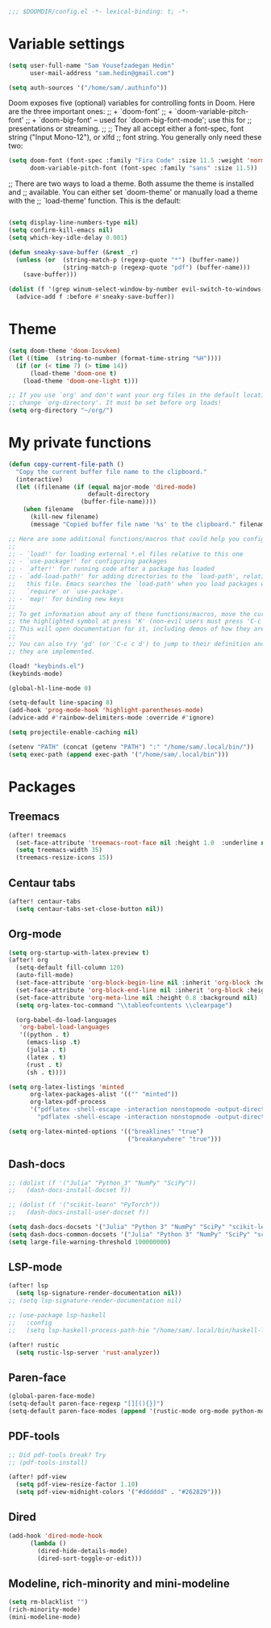 #+begin_src emacs-lisp
;;; $DOOMDIR/config.el -*- lexical-binding: t; -*-
#+end_src
* Variable settings
#+begin_src emacs-lisp
(setq user-full-name "Sam Yousefzadegan Hedin"
      user-mail-address "sam.hedin@gmail.com")

(setq auth-sources '("/home/sam/.authinfo"))
#+end_src

Doom exposes five (optional) variables for controlling fonts in Doom. Here
are the three important ones:
;; + `doom-font'
;; + `doom-variable-pitch-font'
;; + `doom-big-font' -- used for `doom-big-font-mode'; use this for
;;   presentations or streaming.
;;
;; They all accept either a font-spec, font string ("Input Mono-12"), or xlfd
;; font string. You generally only need these two:
#+begin_src emacs-lisp
(setq doom-font (font-spec :family "Fira Code" :size 11.5 :weight 'normal)
      doom-variable-pitch-font (font-spec :family "sans" :size 11.5))
#+end_src

;; There are two ways to load a theme. Both assume the theme is installed and
;; available. You can either set `doom-theme' or manually load a theme with the
;; `load-theme' function. This is the default:
#+begin_src emacs-lisp
#+end_src

#+begin_src emacs-lisp
(setq display-line-numbers-type nil)
(setq confirm-kill-emacs nil)
(setq which-key-idle-delay 0.001)
#+end_src

#+begin_src emacs-lisp
(defun sneaky-save-buffer (&rest _r)
  (unless (or  (string-match-p (regexp-quote "*") (buffer-name))
               (string-match-p (regexp-quote "pdf") (buffer-name)))
    (save-buffer)))

(dolist (f '(grep winum-select-window-by-number evil-switch-to-windows-last-buffer magit-status projectile-compile-project recompile))
  (advice-add f :before #'sneaky-save-buffer))
#+end_src
* Theme
#+begin_src emacs-lisp
(setq doom-theme 'doom-Iosvkem)
(let ((time  (string-to-number (format-time-string "%H"))))
  (if (or (< time 7) (> time 14))
      (load-theme 'doom-one t)
    (load-theme 'doom-one-light t)))

;; If you use `org' and don't want your org files in the default location below,
;; change `org-directory'. It must be set before org loads!
(setq org-directory "~/org/")
#+end_src
* My private functions
#+begin_src emacs-lisp
(defun copy-current-file-path ()
  "Copy the current buffer file name to the clipboard."
  (interactive)
  (let ((filename (if (equal major-mode 'dired-mode)
                      default-directory
                    (buffer-file-name))))
    (when filename
      (kill-new filename)
      (message "Copied buffer file name '%s' to the clipboard." filename))))
#+end_src

#+begin_src emacs-lisp
;; Here are some additional functions/macros that could help you configure Doom:
;;
;; - `load!' for loading external *.el files relative to this one
;; - `use-package!' for configuring packages
;; - `after!' for running code after a package has loaded
;; - `add-load-path!' for adding directories to the `load-path', relative to
;;   this file. Emacs searches the `load-path' when you load packages with
;;   `require' or `use-package'.
;; - `map!' for binding new keys
;;
;; To get information about any of these functions/macros, move the cursor over
;; the highlighted symbol at press 'K' (non-evil users must press 'C-c c k').
;; This will open documentation for it, including demos of how they are used.
;;
;; You can also try 'gd' (or 'C-c c d') to jump to their definition and see how
;; they are implemented.

(load! "keybinds.el")
(keybinds-mode)

(global-hl-line-mode 0)

(setq-default line-spacing 8)
(add-hook 'prog-mode-hook 'highlight-parentheses-mode)
(advice-add #'rainbow-delimiters-mode :override #'ignore)

(setq projectile-enable-caching nil)

(setenv "PATH" (concat (getenv "PATH") ":" "/home/sam/.local/bin/"))
(setq exec-path (append exec-path '("/home/sam/.local/bin")))
#+end_src

* Packages
** Treemacs
#+begin_src emacs-lisp
(after! treemacs
  (set-face-attribute 'treemacs-root-face nil :height 1.0  :underline nil)
  (setq treemacs-width 35)
  (treemacs-resize-icons 15))
#+end_src
** Centaur tabs
#+begin_src emacs-lisp
(after! centaur-tabs
  (setq centaur-tabs-set-close-button nil))
#+end_src
** Org-mode
#+begin_src emacs-lisp
(setq org-startup-with-latex-preview t)
(after! org
  (setq-default fill-column 120)
  (auto-fill-mode)
  (set-face-attribute 'org-block-begin-line nil :inherit 'org-block :height 0.8 :background nil)
  (set-face-attribute 'org-block-end-line nil :inherit 'org-block :height 0.8 :background nil)
  (set-face-attribute 'org-meta-line nil :height 0.8 :background nil)
  (setq org-latex-toc-command "\\tableofcontents \\clearpage")

  (org-babel-do-load-languages
   'org-babel-load-languages
   '((python . t)
     (emacs-lisp .t)
     (julia . t)
     (latex . t)
     (rust . t)
     (sh . t))))

(setq org-latex-listings 'minted
      org-latex-packages-alist '(("" "minted"))
      org-latex-pdf-process
      '("pdflatex -shell-escape -interaction nonstopmode -output-directory %o %f"
        "pdflatex -shell-escape -interaction nonstopmode -output-directory %o %f"))

(setq org-latex-minted-options '(("breaklines" "true")
                                 ("breakanywhere" "true")))

#+end_src
** Dash-docs
#+begin_src emacs-lisp
;; (dolist (f '("Julia" "Python_3" "NumPy" "SciPy"))
;;   (dash-docs-install-docset f))

;; (dolist (f '("scikit-learn" "PyTorch"))
;;   (dash-docs-install-user-docset f))

(setq dash-docs-docsets '("Julia" "Python 3" "NumPy" "SciPy" "scikit-learn" "PyTorch"))
(setq dash-docs-common-docsets '("Julia" "Python 3" "NumPy" "SciPy" "scikit-learn" "PyTorch"))
(setq large-file-warning-threshold 100000000)
#+end_src

** LSP-mode
#+begin_src emacs-lisp
(after! lsp
  (setq lsp-signature-render-documentation nil))
;; (setq lsp-signature-render-documentation nil)

;; (use-package lsp-haskell
;;   :config
;;   (setq lsp-haskell-process-path-hie "/home/sam/.local/bin/haskell-language-server-wrapper"))

(after! rustic
  (setq rustic-lsp-server 'rust-analyzer))
#+end_src

** Paren-face
#+begin_src emacs-lisp
(global-paren-face-mode)
(setq-default paren-face-regexp "[][(){}]")
(setq-default paren-face-modes (append '(rustic-mode org-mode python-mode) paren-face-modes))
#+end_src
** PDF-tools
#+begin_src emacs-lisp
;; Did pdf-tools break? Try
;; (pdf-tools-install)

(after! pdf-view
  (setq pdf-view-resize-factor 1.10)
  (setq pdf-view-midnight-colors '("#dddddd" . "#262829")))
#+end_src
** Dired
#+begin_src emacs-lisp
(add-hook 'dired-mode-hook
	  (lambda ()
	    (dired-hide-details-mode)
	    (dired-sort-toggle-or-edit)))
#+end_src

** Modeline, rich-minority and mini-modeline
#+begin_src emacs-lisp
(setq rm-blacklist "")
(rich-minority-mode)
(mini-modeline-mode)
#+end_src
